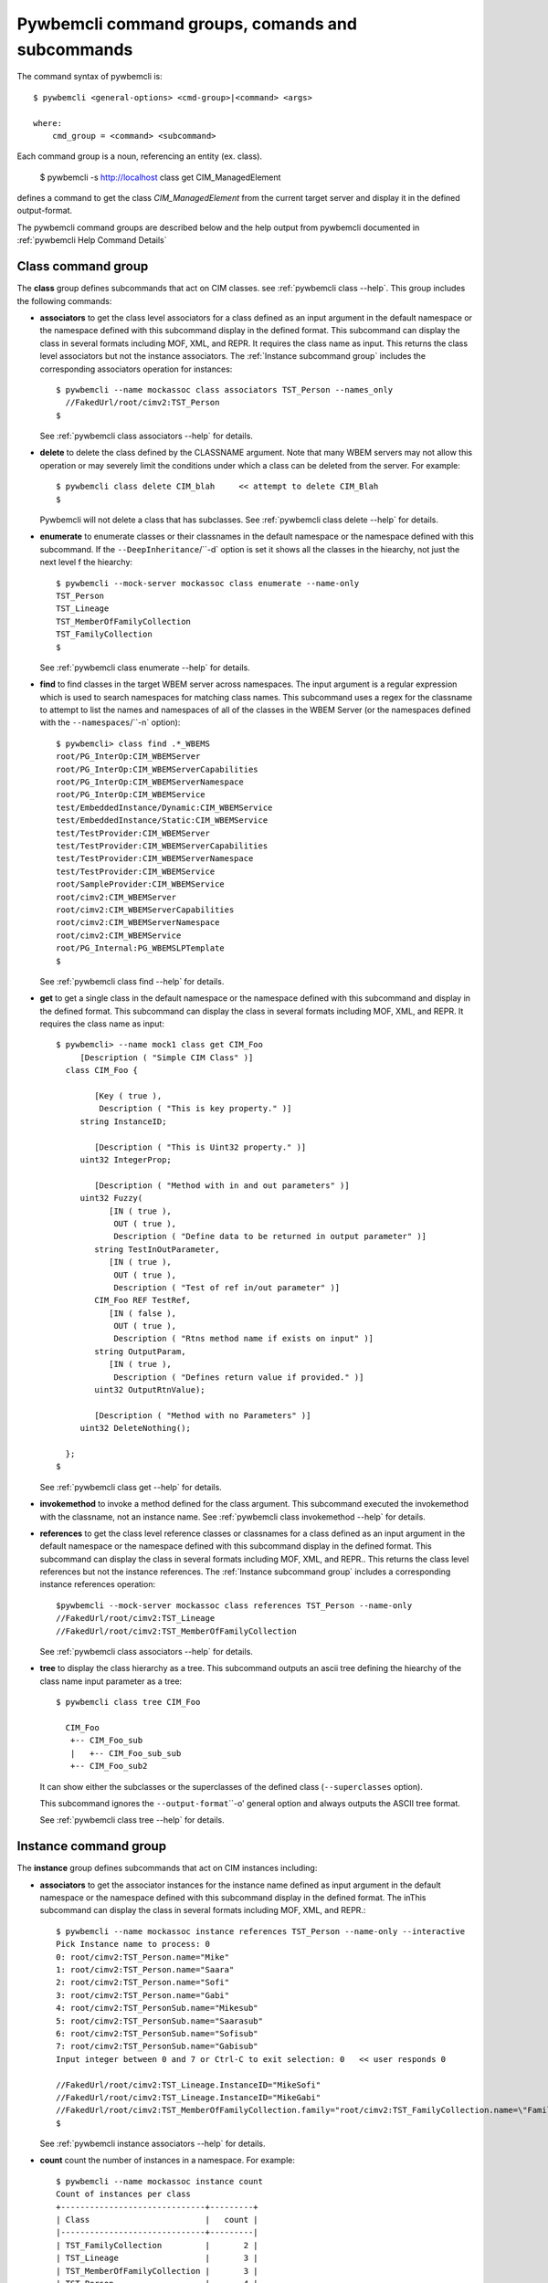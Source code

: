 .. Copyright 2016 IBM Corp. All Rights Reserved.
..
.. Licensed under the Apache License, Version 2.0 (the "License");
.. you may not use this file except in compliance with the License.
.. You may obtain a copy of the License at
..
..    http://www.apache.org/licenses/LICENSE-2.0
..
.. Unless required by applicable law or agreed to in writing, software
.. distributed under the License is distributed on an "AS IS" BASIS,
.. WITHOUT WARRANTIES OR CONDITIONS OF ANY KIND, either express or implied.
.. See the License for the specific language governing permissions and
.. limitations under the License.
..


.. _`Pywbemcli command groups, comands and subcommands`:

Pywbemcli command groups, comands and subcommands
=================================================

The command syntax of pywbemcli is::

    $ pywbemcli <general-options> <cmd-group>|<command> <args>

    where:
        cmd_group = <command> <subcommand>

Each command group is a noun, referencing an entity (ex. class).

    $ pywbemcli -s http://localhost class get CIM_ManagedElement

defines a command to get the class `CIM_ManagedElement` from the current
target server and display it in the defined output-format.

The pywbemcli command groups are described below and the help output from
pywbemcli documented in :ref:`pywbemcli Help Command Details`

.. _`Class command group`:

Class command group
-------------------

The **class** group defines subcommands that act on CIM classes. see
:ref:`pywbemcli class --help`. This group includes the following commands:

* **associators** to get the class level associators for a class defined
  as an input argument in the default namespace or the namespace defined with this
  subcommand display in the defined format. This subcommand can display the
  class in several formats including MOF, XML, and REPR. It requires the class
  name as input.  This returns the class level associators but not the instance
  associators. The :ref:`Instance subcommand group` includes the corresponding
  associators operation for instances::

      $ pywbemcli --name mockassoc class associators TST_Person --names_only
        //FakedUrl/root/cimv2:TST_Person
      $

  See :ref:`pywbemcli class associators --help` for details.
* **delete** to delete the class defined by the CLASSNAME argument. Note that
  many WBEM servers may not allow this operation or may severely limit the
  conditions under which a class can be deleted from the server. For example::

    $ pywbemcli class delete CIM_blah     << attempt to delete CIM_Blah
    $

  Pywbemcli will not delete a class that has subclasses.
  See :ref:`pywbemcli class delete --help` for details.
* **enumerate** to enumerate classes or their classnames in the default
  namespace or the namespace defined with this subcommand.  If the
  ``--DeepInheritance``/``-d`  option is set it shows all the classes in the
  hiearchy, not just the next level f the hiearchy::

    $ pywbemcli --mock-server mockassoc class enumerate --name-only
    TST_Person
    TST_Lineage
    TST_MemberOfFamilyCollection
    TST_FamilyCollection
    $

  See :ref:`pywbemcli class enumerate --help` for details.
* **find** to find classes in the target WBEM server across namespaces.  The
  input argument is a regular expression which is used to search namespaces
  for matching class names.  This subcommand uses a regex for the classname to
  attempt to list the names and namespaces of all of the classes in the WBEM
  Server (or the namespaces defined with the ``--namespaces``/``-n` option)::

      $ pywbemcli> class find .*_WBEMS
      root/PG_InterOp:CIM_WBEMServer
      root/PG_InterOp:CIM_WBEMServerCapabilities
      root/PG_InterOp:CIM_WBEMServerNamespace
      root/PG_InterOp:CIM_WBEMService
      test/EmbeddedInstance/Dynamic:CIM_WBEMService
      test/EmbeddedInstance/Static:CIM_WBEMService
      test/TestProvider:CIM_WBEMServer
      test/TestProvider:CIM_WBEMServerCapabilities
      test/TestProvider:CIM_WBEMServerNamespace
      test/TestProvider:CIM_WBEMService
      root/SampleProvider:CIM_WBEMService
      root/cimv2:CIM_WBEMServer
      root/cimv2:CIM_WBEMServerCapabilities
      root/cimv2:CIM_WBEMServerNamespace
      root/cimv2:CIM_WBEMService
      root/PG_Internal:PG_WBEMSLPTemplate
      $

  See :ref:`pywbemcli class find --help` for details.
* **get** to get a single class in the default namespace or the namespace
  defined with this subcommand and display in the defined format. This
  subcommand can display the class in several formats including MOF, XML, and
  REPR. It requires the class name as input::

      $ pywbemcli> --name mock1 class get CIM_Foo
           [Description ( "Simple CIM Class" )]
        class CIM_Foo {

              [Key ( true ),
               Description ( "This is key property." )]
           string InstanceID;

              [Description ( "This is Uint32 property." )]
           uint32 IntegerProp;

              [Description ( "Method with in and out parameters" )]
           uint32 Fuzzy(
                 [IN ( true ),
                  OUT ( true ),
                  Description ( "Define data to be returned in output parameter" )]
              string TestInOutParameter,
                 [IN ( true ),
                  OUT ( true ),
                  Description ( "Test of ref in/out parameter" )]
              CIM_Foo REF TestRef,
                 [IN ( false ),
                  OUT ( true ),
                  Description ( "Rtns method name if exists on input" )]
              string OutputParam,
                 [IN ( true ),
                  Description ( "Defines return value if provided." )]
              uint32 OutputRtnValue);

              [Description ( "Method with no Parameters" )]
           uint32 DeleteNothing();

        };
      $

  See :ref:`pywbemcli class get --help` for details.
* **invokemethod** to invoke a method defined for the class argument. This
  subcommand executed the invokemethod with the classname, not an instance
  name.   See :ref:`pywbemcli class invokemethod --help` for details.
* **references** to get the class level reference classes or classnames for a
  class defined as an input argument in the default namespace or the namespace
  defined with this subcommand display in the defined format. This subcommand
  can display the class in several formats including MOF, XML, and REPR.. This
  returns the class level references but not the instance references. The
  :ref:`Instance subcommand group` includes a corresponding instance references
  operation::


    $pywbemcli --mock-server mockassoc class references TST_Person --name-only
    //FakedUrl/root/cimv2:TST_Lineage
    //FakedUrl/root/cimv2:TST_MemberOfFamilyCollection

  See :ref:`pywbemcli class associators --help` for details.
* **tree** to display the class hierarchy as a tree.  This subcommand
  outputs an ascii tree defining the hiearchy of the class name input parameter
  as a tree::

      $ pywbemcli class tree CIM_Foo

        CIM_Foo
         +-- CIM_Foo_sub
         |   +-- CIM_Foo_sub_sub
         +-- CIM_Foo_sub2

  It can show either the subclasses or the superclasses of the defined class
  (``--superclasses`` option).

  This subcommand ignores the ``--output-format``\``-o' general option and
  always outputs the ASCII tree format.

  See :ref:`pywbemcli class tree --help` for details.


.. _`Instance subcommand group`:

Instance command group
----------------------

The **instance** group defines subcommands that act on CIM instances including:

* **associators** to get the associator instances for the instance name defined
  as input argument in the default namespace or the namespace defined with this
  subcommand display in the defined format. The inThis subcommand can display the
  class in several formats including MOF, XML, and REPR.::

    $ pywbemcli --name mockassoc instance references TST_Person --name-only --interactive
    Pick Instance name to process: 0
    0: root/cimv2:TST_Person.name="Mike"
    1: root/cimv2:TST_Person.name="Saara"
    2: root/cimv2:TST_Person.name="Sofi"
    3: root/cimv2:TST_Person.name="Gabi"
    4: root/cimv2:TST_PersonSub.name="Mikesub"
    5: root/cimv2:TST_PersonSub.name="Saarasub"
    6: root/cimv2:TST_PersonSub.name="Sofisub"
    7: root/cimv2:TST_PersonSub.name="Gabisub"
    Input integer between 0 and 7 or Ctrl-C to exit selection: 0   << user responds 0

    //FakedUrl/root/cimv2:TST_Lineage.InstanceID="MikeSofi"
    //FakedUrl/root/cimv2:TST_Lineage.InstanceID="MikeGabi"
    //FakedUrl/root/cimv2:TST_MemberOfFamilyCollection.family="root/cimv2:TST_FamilyCollection.name=\"Family2\"",member="root/cimv2:TST_Person.name=\"Mike\""
    $

  See :ref:`pywbemcli instance associators --help` for details.
* **count** count the number of instances in a namespace. For example::

        $ pywbemcli --name mockassoc instance count
        Count of instances per class
        +------------------------------+---------+
        | Class                        |   count |
        |------------------------------+---------|
        | TST_FamilyCollection         |       2 |
        | TST_Lineage                  |       3 |
        | TST_MemberOfFamilyCollection |       3 |
        | TST_Person                   |       4 |
        +------------------------------+---------+

  See :ref:`pywbemcli instance count --help` for details.
* **create** create a CIM instance in a namespace in the WBEM server.
  The options of the pywbemcli ``instance create`` subcommand allow the
  user to create an instance from properties where the properties are
  defined as name/value pairs.  Since the WBEM server (and pywbem) requires
  that each property be typed, pywbemtools uses the CIMClass from the WBEM
  server to define the required type

  For singular properties this is simply:

    -p <property-name>=<property-value"

    where quotes are only required if the value includes whitespace

  For array properties the values are defined separated by commas::

    -p <property-name>=<value>(,<value>)

  An example would be::

    $pywbemcli instance create TST_Blah InstancId="blah1", intprop=3, intarr=3,6,9

  See :ref:`pywbemcli instance delete --help` for details.
* **delete** delete an instance in a namespace.  The instance to be deleted is
    the :term:`INSTANCENAME` argument. The form is determined by the
    ``--interactive`` options and must be either:

    * a string representation of a CIMInstanceName as defined by a :term:`WBEM-URI`
    * A classname in which case pywbemcli will get the instance names from the
      WBEM server and present a selection list for the user to select an
      instance name :ref:`Displaying CIM instances or CIM instance names`

  The following example deletes the instance defined by the explicit instance
  name (Note the extra backslash required to escape the double quote on the
  terminal)::

    $ pywbemcli --name mockassoc instance delete root/cimv2:TST_Person.name=\"Saara\"
    $

  See :ref:`pywbemcli instance delete --help` for details.
* **enumerate** to enumerate instances or their paths in the default in the
  defined format. This subcommand can display the class in several formats
  including MOF, XML, and REPR. namespace or the namespace defined with this
  subcommand::

    $ pywbemcli --name mockassocinstance enumerate TST_FamilyCollection
    instance of TST_FamilyCollection {
       name = "family1";
    };

    instance of TST_FamilyCollection {
       name = "Family2";
    };

  See :ref:`pywbemcli instance enumerate --help` for details.
* **get** to get a single CIM instance from the default namespace or the
    namespace defined with the subcommand and display it in the defined format.
    The instance to be deleted is the ``INSTANCENAME`` argument. The form is
    determined by the ``--interactive`` options and must be either:

    * a string representation of a CIMInstanceName as defined by a WBEM-URI
    * A classname in which case pywbemcli will get the instance names from the
      WBEM server and present a selection list for the user to select an
      instance name :ref:`Displaying CIM instances or CIM instance names`::

        $ pywbemcli --name mockassocinstance instance get root/cimv2:TST_Person.name=\"Saara\"
        instance of TST_Person {
           name = "Saara";
        };

  See :ref:`pywbemcli instance get --help` for details.
* **invokemethod** to invoke a method defined for the class argument.
  See :ref:`pywbemcli instance invokemethod --help` for details.
* **modify** modify an instance in a namespace. The user provides the definition
  of an instance in the same form as the ``add`` subcommand but the instance
  must already exist in the WBEM server and the instance created from the
  command line must include all of the key properties so that it can be
  identified in the server.

  See :ref:`pywbemcli instance delete --help` for details.
* **references** to get the reference instances or paths for a
  instance defined as an input argument in the default namespace or the
  namespace defined with this subcommand display in the defined format. This
  subcommand can display the class in several formats including MOF, XML, and
  REPR.::

        $ pywbemcli --name mockassocinstance instance references root/cimv2:TST_Person.name=\"Saara\"
        instance of TST_Lineage {
           InstanceID = "SaaraSofi";
           parent = "/root/cimv2:TST_Person.name=\"Saara\"";
           child = "/root/cimv2:TST_Person.name=\"Sofi\"";
        };

  See :ref:`pywbemcli instance references --help` for details.
* **query** to execute an execquery with query string defined as an argument.
  See :ref:`pywbemcli instance query --help` for details.

.. _`qualifier command group`:

Qualifier command group
--------------------------

The **qualifier** command group defines subcommands that act on
CIMQualifierDeclarations including:

* **get** to get a single qualifier declaration from the default_namespace or
  the namespace defined with this command in the WBEM server and
  display in the defined output format. The output formats can be either one
  of the MOF formats or one of the table formats::

    $ pywbemcli --name mockassocinstance qualifier get Key
    Qualifier Key : boolean = false,
        Scope(property, reference),
        Flavor(DisableOverride, ToSubclass);

  See :ref:`pywbemcli qualifier get --help` for details.

* **enumerate** to enumerate all  qualifier declarations within the
  default namespace or the namespace defined with this subcommand. The output
  formats can be either one of the MOF formats or one of the table formats::

    $ pywbemcli --name mockassocinstance --output-format table qualifier enumerate
    Qualifier Declarations
    +-------------+---------+---------+---------+-------------+-----------------+
    | Name        | Type    | Value   | Array   | Scopes      | Flavors         |
    |-------------+---------+---------+---------+-------------+-----------------|
    | Association | boolean | False   | False   | ASSOCIATION | DisableOverride |
    |             |         |         |         |             | ToSubclass      |
    | Description | string  |         | False   | ANY         | EnableOverride  |
    |             |         |         |         |             | ToSubclass      |
    |             |         |         |         |             | Translatable    |
    | In          | boolean | True    | False   | PARAMETER   | DisableOverride |
    |             |         |         |         |             | ToSubclass      |
    | Key         | boolean | False   | False   | PROPERTY    | DisableOverride |
    |             |         |         |         | REFERENCE   | ToSubclass      |
    | Out         | boolean | False   | False   | PARAMETER   | DisableOverride |
    |             |         |         |         |             | ToSubclass      |
    +-------------+---------+---------+---------+-------------+-----------------+

  See :ref:`pywbemcli qualifier enumerate --help` for details.

.. _`Server command group`:

Server command group
--------------------

The **server** command group defines subcommands that interact with a WBEM server
to access information about the WBEM server itself. These subcommands use the
pywbem ``WBEMServer`` class. These subcommands are generally not namespace
specific but access information about the server, namespaces, etc.
The commands are:

* **brand** to get general information on the server.  Brand information is an
  attempt by pywbem and pywbemtools to determine the product that represents
  the WBEM server infrastructure.  Since that was not clearly defined in the DMTF
  specifications, this   command may return strange results but it returns
  legitimate results for most servers::

    $ pywbemcli --name op server brand
    Server Brand:
    +---------------------+
    | WBEM Server Brand   |
    |---------------------|
    | OpenPegasus         |
    +---------------------+

  See :ref:`pywbemcli server brand --help` for details.
* **connection** to display information on the connection defined for this
  server.  This is same information as was defined when the connection was
  saved with ``connection save``:

    $pywbemcli --name op server connection

    url: http://localhost
    creds: ('kschopmeyer', 'test8play')
    .x509: None
    default_namespace: root/cimv2
    timeout: 30 sec.
    ca_certs: None

  See :ref:`pywbemcli server connection --help` for details.
* **info** to get general information on the server.  This subcommand returns
  information on the brand, namespaces, and other reasonable information on the
  WBEM Server::

    $ pywbemcli --name op server info
    Server General Information
    +-------------+-----------+---------------------+-------------------------------+
    | Brand       | Version   | Interop Namespace   | Namespaces                    |
    |-------------+-----------+---------------------+-------------------------------|
    | OpenPegasus | 2.15.0    | root/PG_InterOp     | root/PG_InterOp               |
    |             |           |                     | root/benchmark                |
    |             |           |                     | root/SampleProvider           |
    |             |           |                     | test/CimsubTestNS2            |
    |             |           |                     | test/CimsubTestNS3            |
    |             |           |                     | test/CimsubTestNS0            |
    |             |           |                     | test/CimsubTestNS1            |
    |             |           |                     | root/PG_Internal              |
    |             |           |                     | test/WsmTest                  |
    |             |           |                     | test/TestIndSrcNS1            |
    |             |           |                     | test/TestINdSrcNS2            |
    |             |           |                     | test/EmbeddedInstance/Static  |
    |             |           |                     | test/TestProvider             |
    |             |           |                     | test/EmbeddedInstance/Dynamic |
    |             |           |                     | root/cimv2                    |
    |             |           |                     | root                          |
    |             |           |                     | test/cimv2                    |
    |             |           |                     | test/static                   |
    +-------------+-----------+---------------------+-------------------------------+

  See :ref:`pywbemcli server info --help` for details.
* **interop** to get a the name of the interop namespace target WBEM server::

    $ pywbemcli --name op server interop
    Server Interop Namespace:
    +------------------+
    | Namespace Name   |
    |------------------|
    | root/PG_InterOp  |
    +------------------+

  See :ref:`pywbemcli server interop --help` for details.
* **namespaces** to get a list of the namespaces defined in the target server::

    $ pywbemcli --name op-o plain  --name op server namespaces
    Server Namespaces:
    Namespace Name
    root/PG_InterOp
    root/benchmark
    root/SampleProvider
    test/CimsubTestNS2
    test/CimsubTestNS3
    test/CimsubTestNS0
    test/CimsubTestNS1
    root/PG_Internal
    test/WsmTest
    test/TestIndSrcNS1
    test/TestINdSrcNS2
    test/EmbeddedInstance/Static
    test/TestProvider
    test/EmbeddedInstance/Dynamic
    root/cimv2
    root
    test/cimv2
    test/static
    $

  See :ref:`pywbemcli server namespaces --help` for details.
* **profiles** to get overall information on the WBEM profiles defined in the
  target wbem server. WBEM profiles are the mechanism WBEM uses to provide
  the user the means to connection defined management functionality with
  the implementation of that functionality in a WBEM server (see :term:`DSP1001`
  and :term:`DSP1033`). The following example shows the CIM profiles in
  an example WBEM server::

     $ pywbemcli --output-format simple  --name op server profiles
    Advertised management profiles:
    Organization    Registered Name           Version
    --------------  ------------------------  ---------
    DMTF            CPU                       1.0.0
    DMTF            Computer System           1.0.0
    DMTF            Ethernet Port             1.0.0
    DMTF            Fan                       1.0.0
    DMTF            Indications               1.1.0
    DMTF            Profile Registration      1.0.0
    Other           Some Other Subprofile     0.1.0
    Other           Some Subprofile           0.1.0
    Other           SomeSystemProfile         0.1.0
    SNIA            Array                     1.1.0
    SNIA            Block Server Performance  1.1.0
    SNIA            Disk Drive Lite           1.1.0
    SNIA            Indication                1.1.0
    SNIA            Indication                1.2.0
    SNIA            Profile Registration      1.0.0
    SNIA            SMI-S                     1.2.0
    SNIA            Server                    1.1.0
    SNIA            Server                    1.2.0
    SNIA            Software                  1.1.0
    SNIA            Software                  1.2.0


  See :ref:`pywbemcli server profiles --help` for details.
* **centralinsts** to get the instance names of the central/scoping instances of
  one or more profiles in the target WBEM server::

    $ pywbemcli> server centralinsts --org DMTF --profile "Computer System"
    Advertised Central Instances:
    +---------------------------------+-----------------------------------------------------------------------------------------------------------------------------------------------------------------------------------------------------------------------------------------+
    | Profile                         | Central Instances                                                                                                                                                                                                                       |
    |---------------------------------+-----------------------------------------------------------------------------------------------------------------------------------------------------------------------------------------------------------------------------------------|
    | DMTF:Computer System:1.0.0      | //leonard/test/TestProvider:Test_StorageSystem.Name="StorageSystemInstance1",CreationClassName="Test_StorageSystem"://leonard/test/TestProvider:Test_StorageSystem.Name="StorageSystemInstance2",CreationClassName="Test_StorageSystem" |
    +---------------------------------+-----------------------------------------------------------------------------------------------------------------------------------------------------------------------------------------------------------------------------------------+

  See :ref:`pywbemcli server centralinsts --help` for details.
* **test_pull** test for the existence of the pull operations in the target
  WBEM server. NOTE: This subcommand not implemented.

  See :ref:`pywbemcli server test_pull --help` for details.

.. _`Connection command group`:

Connection command group
---------------------------

The **connection** command group defines subcommands that provide for a
persistent file of connection definitons and allow selecting entries in this
file as well as adding entries to the file, deleting entries from the file and
viewing servers defined in the the file. This allows multiple connections to be
defined and then used by name rather than through the detailed information
about the connection.

Connections in the :term:`connection` file can be created by:

* Using the add subcommand. This allows defining the parameters of a connection
  as a subcommand

* Using the save subcommand with the current connection. This options uses the
  parameters from the pywbemcli for the connection to define and save a
  connection.

The connection information for each connection is based on the information
used to create a connection and is largely the same information as is in the
options for pywbemcli. The data includes:

* **name** name of the connection (required).
* **server_url** the url for the defined connection (required unless
  ``--mock-server``/``-m`` defined).
* **default_namespace** the default namespace defined for the connection
  (required).
* **user** the user name for the connection (optional).
* **password** the password for the connection (optional).
* **noverify** the boolean value of the certificate noverify options.  The
  default is False.
* **certfile** optional server certificate filename.
* **keyfile** optional client private keyfile filename.
* **use_pull_ops** optional parameter that defines whether pull operations are
  the default is to use pull operations if they exist in the server.
* **pull_max_cnt** optional count of object per pull operation.
* **timeout** optional timeout value.
* **timestats** boolean that determines if time stats are captured.
* **log** optional log configuration.
* **verbose** optional boolean that enables the verbose mode.
* **output-format** optional output format.
* **mock_server** optional definition of the files that define a mock server
  environment using the pywbem mock module.

The :term:`connections file` is named ``pywbemcliservers.json`` in the directory
in which pywbemcli is executed. The data is stored in JSON format within this
file.  Multiple connection files may be maintained in separate directories.

The subcommands include:

* **add** creates a new connection using subcommand arguments and set the new
  connection as the current connection. This subcommand does not save the
  new connection to the :term:`connections file` (see ``connection save``)
  The following
  example shows creating a new connection from within the interactive mode of
  pywbemcli. The parameters for the connection are defined through the input
  options for the subcommand. These use the same option names as
  the corresponding general options to define the WBEM server::

    pywbemcli> connection add --name me --server http://localhost --user me --password mypw -no-verify
    pywbemcli> connection list
    WBEMServer Connections:
    +-----------+------------------+-------------+-------------+------------+-----------+------------+------------+-----------+-------+
    | name      | server uri       | namespace   | user        | password   |   timeout | noverify   | certfile   | keyfile   | log   |
    |-----------+------------------+-------------+-------------+------------+-----------+------------+------------+-----------+-------|
    | me*       | http://localhost | root/cimv2  | me          | mypw       |           | True       |            |           |       |
    | mock1     |                  | root/cimv2  |             |            |        30 | False      |            |           |       |
    | mockassoc |                  | root/cimv2  |             |            |        30 | False      |            |           |       |
    | op        | http://localhost | root/cimv2  | kschopmeyer | test8play  |        30 | True       |            |           |       |
    +-----------+------------------+-------------+-------------+------------+-----------+------------+------------+-----------+-------+
    pywbemcli>

  NOTE: The ``*`` on the name indicates the current connection, the one that
  will be used for any commands. This can be changed using ``connection select``

  See :ref:`pywbemcli connection add --help` for details.
* **delete** delete a specific connection by name or by selection. The following
  example deletes the connection defined in the add subcommand above::

    $ pywbemcli connection delete me

  To delete by selection:

    $ pywbemcli connection delete
    Select a connection or Ctrl_C to abort.
    0: mock1
    1: mockassoc
    2: op
    Input integer between 0 and 2 or Ctrl-C to exit selection: 1  << users enters

    $


  See :ref:`pywbemcli connection delete --help` for details.
* **export** export the current connection information to environment variables.
  See :ref:`pywbemcli connection export --help` for details.
* **list** list the connections in the :term:`connections file` as a table. This produces
  a table output showing the connections defined in the connections file.

  See :ref:`pywbemcli connection list --help` for details.
* **save** Save the current connection information
  to the :term:`connections file`.  If the current connection does not have a name
  a console request asks for a name for the connection.
  See :ref:`pywbemcli connection save --help` for details.
* **select** select a connection from the connection table.  A connection
  may be selected either by using the name argument or if no argument is
  provided by selecting from a list presented on the console. The following
  example shows changing connection from within the interactive mode of pywemcli::

    pywbemcli> connection select
    Select a connection or Ctrl_C to abort.
    0: mock1
    1: mockassoc
    2: op
    Input integer between 0 and 2 or Ctrl-C to exit selection: 1
    pywbemcli> connection list
    WBEMServer Connections:
    +------------+------------------+-------------+-------------+------------+-----------+------------+------------+-----------+-------+
    | name       | server uri       | namespace   | user        | password   |   timeout | noverify   | certfile   | keyfile   | log   |
    |------------+------------------+-------------+-------------+------------+-----------+------------+------------+-----------+-------|
    | mock1      |                  | root/cimv2  |             |            |        30 | False      |            |           |       |
    | mockassoc* |                  | root/cimv2  |             |            |        30 | False      |            |           |       |
    | op         | http://localhost | root/cimv2  | kschopmeyer | test8play  |        30 | True       |            |           |       |
    +------------+------------------+-------------+-------------+------------+-----------+------------+------------+-----------+-------+
    $ pywbemcli> connection show

    Name: mockassoc
      WBEMServer uri: None
      Default_namespace: root/cimv2
      User: None
      Password: None
      Timeout: 30
      Noverify: False
      Certfile: None
      Keyfile: None
      use-pull-ops: either
      pull-max-cnt: 1000
      mock: tests/unit/simple_assoc_mock_model.mof
      log: None

  See :ref:`pywbemcli connection select --help` for details.
* **show** show information in the current connection.  See the the ``select``
  above for an example of this subcommand
  See :ref:`pywbemcli connection show --help` for details.
* **test** execute a single predefined operation on the current connection
  to determine if it is a WBEM server. It executes a single EnumerateClasses
  WBEM operation in the default namespace.

  See :ref:`pywbemcli connection test --help` for details.

  $ pywbemcli connection add --name me -s http://localhost --user me --password mypw --no-verify connection save

.. _`Repl command`:

Repl command
------------

This command sets pywbemcli into the :ref:`interactive mode`.  Pywbemcli can be started in
the :ref:`interactive mode` either by entering::

   $ pywbemcli repl

or by executing the script without any command or command group::

   $ pywbemcli


.. _`Help command`:

Help command
------------

The help command provides information on special commands and controls that

can be executed in the :ref:`interactive mode`. This is different than the ``--help`` option
that provides information on command groups, and subcommands.


